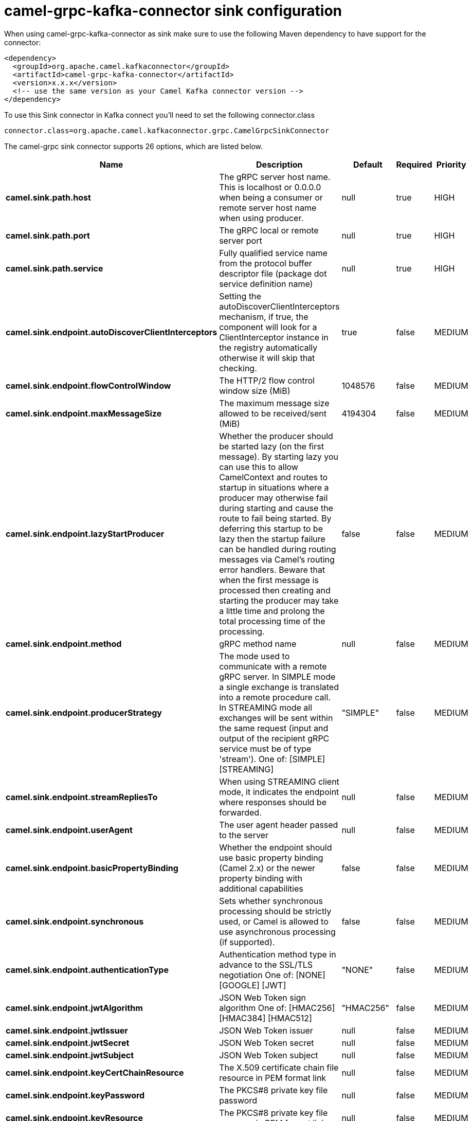 // kafka-connector options: START
[[camel-grpc-kafka-connector-sink]]
= camel-grpc-kafka-connector sink configuration

When using camel-grpc-kafka-connector as sink make sure to use the following Maven dependency to have support for the connector:

[source,xml]
----
<dependency>
  <groupId>org.apache.camel.kafkaconnector</groupId>
  <artifactId>camel-grpc-kafka-connector</artifactId>
  <version>x.x.x</version>
  <!-- use the same version as your Camel Kafka connector version -->
</dependency>
----

To use this Sink connector in Kafka connect you'll need to set the following connector.class

[source,java]
----
connector.class=org.apache.camel.kafkaconnector.grpc.CamelGrpcSinkConnector
----


The camel-grpc sink connector supports 26 options, which are listed below.



[width="100%",cols="2,5,^1,1,1",options="header"]
|===
| Name | Description | Default | Required | Priority
| *camel.sink.path.host* | The gRPC server host name. This is localhost or 0.0.0.0 when being a consumer or remote server host name when using producer. | null | true | HIGH
| *camel.sink.path.port* | The gRPC local or remote server port | null | true | HIGH
| *camel.sink.path.service* | Fully qualified service name from the protocol buffer descriptor file (package dot service definition name) | null | true | HIGH
| *camel.sink.endpoint.autoDiscoverClientInterceptors* | Setting the autoDiscoverClientInterceptors mechanism, if true, the component will look for a ClientInterceptor instance in the registry automatically otherwise it will skip that checking. | true | false | MEDIUM
| *camel.sink.endpoint.flowControlWindow* | The HTTP/2 flow control window size (MiB) | 1048576 | false | MEDIUM
| *camel.sink.endpoint.maxMessageSize* | The maximum message size allowed to be received/sent (MiB) | 4194304 | false | MEDIUM
| *camel.sink.endpoint.lazyStartProducer* | Whether the producer should be started lazy (on the first message). By starting lazy you can use this to allow CamelContext and routes to startup in situations where a producer may otherwise fail during starting and cause the route to fail being started. By deferring this startup to be lazy then the startup failure can be handled during routing messages via Camel's routing error handlers. Beware that when the first message is processed then creating and starting the producer may take a little time and prolong the total processing time of the processing. | false | false | MEDIUM
| *camel.sink.endpoint.method* | gRPC method name | null | false | MEDIUM
| *camel.sink.endpoint.producerStrategy* | The mode used to communicate with a remote gRPC server. In SIMPLE mode a single exchange is translated into a remote procedure call. In STREAMING mode all exchanges will be sent within the same request (input and output of the recipient gRPC service must be of type 'stream'). One of: [SIMPLE] [STREAMING] | "SIMPLE" | false | MEDIUM
| *camel.sink.endpoint.streamRepliesTo* | When using STREAMING client mode, it indicates the endpoint where responses should be forwarded. | null | false | MEDIUM
| *camel.sink.endpoint.userAgent* | The user agent header passed to the server | null | false | MEDIUM
| *camel.sink.endpoint.basicPropertyBinding* | Whether the endpoint should use basic property binding (Camel 2.x) or the newer property binding with additional capabilities | false | false | MEDIUM
| *camel.sink.endpoint.synchronous* | Sets whether synchronous processing should be strictly used, or Camel is allowed to use asynchronous processing (if supported). | false | false | MEDIUM
| *camel.sink.endpoint.authenticationType* | Authentication method type in advance to the SSL/TLS negotiation One of: [NONE] [GOOGLE] [JWT] | "NONE" | false | MEDIUM
| *camel.sink.endpoint.jwtAlgorithm* | JSON Web Token sign algorithm One of: [HMAC256] [HMAC384] [HMAC512] | "HMAC256" | false | MEDIUM
| *camel.sink.endpoint.jwtIssuer* | JSON Web Token issuer | null | false | MEDIUM
| *camel.sink.endpoint.jwtSecret* | JSON Web Token secret | null | false | MEDIUM
| *camel.sink.endpoint.jwtSubject* | JSON Web Token subject | null | false | MEDIUM
| *camel.sink.endpoint.keyCertChainResource* | The X.509 certificate chain file resource in PEM format link | null | false | MEDIUM
| *camel.sink.endpoint.keyPassword* | The PKCS#8 private key file password | null | false | MEDIUM
| *camel.sink.endpoint.keyResource* | The PKCS#8 private key file resource in PEM format link | null | false | MEDIUM
| *camel.sink.endpoint.negotiationType* | Identifies the security negotiation type used for HTTP/2 communication One of: [TLS] [PLAINTEXT_UPGRADE] [PLAINTEXT] | "PLAINTEXT" | false | MEDIUM
| *camel.sink.endpoint.serviceAccountResource* | Service Account key file in JSON format resource link supported by the Google Cloud SDK | null | false | MEDIUM
| *camel.sink.endpoint.trustCertCollectionResource* | The trusted certificates collection file resource in PEM format for verifying the remote endpoint's certificate | null | false | MEDIUM
| *camel.component.grpc.lazyStartProducer* | Whether the producer should be started lazy (on the first message). By starting lazy you can use this to allow CamelContext and routes to startup in situations where a producer may otherwise fail during starting and cause the route to fail being started. By deferring this startup to be lazy then the startup failure can be handled during routing messages via Camel's routing error handlers. Beware that when the first message is processed then creating and starting the producer may take a little time and prolong the total processing time of the processing. | false | false | MEDIUM
| *camel.component.grpc.basicPropertyBinding* | Whether the component should use basic property binding (Camel 2.x) or the newer property binding with additional capabilities | false | false | LOW
|===



The camel-grpc sink connector has no converters out of the box.





The camel-grpc sink connector has no transforms out of the box.





The camel-grpc sink connector has no aggregation strategies out of the box.
// kafka-connector options: END
